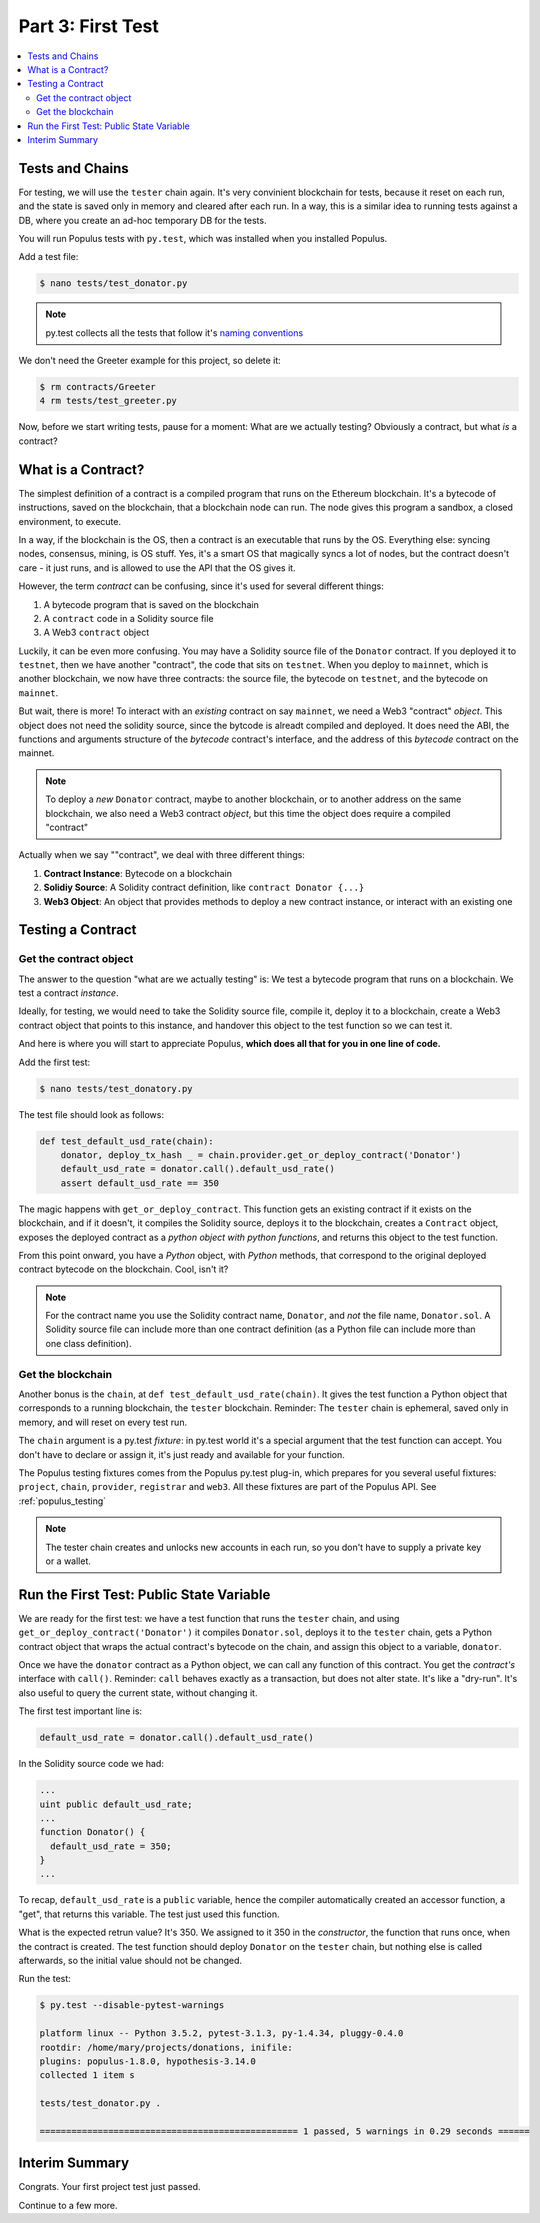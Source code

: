Part 3: First Test
==================

.. contents:: :local:

Tests and Chains
----------------

For testing, we will use the ``tester`` chain again. It's very convinient blockchain for tests,
because it reset on each run, and the state is saved only in memory and cleared after each run.
In a way, this is a similar idea to running tests against a DB,
where you create an ad-hoc temporary DB for the tests.

You will run Populus tests with ``py.test``, which was installed when you installed Populus.

Add a test file:

.. code-block:: bash

  $ nano tests/test_donator.py

.. note::

    py.test collects all the tests that follow
    it's `naming conventions <https://pytest.readthedocs.io/en/reorganize-docs/new-docs/user/naming_conventions.html>`_

We don't need the Greeter example for this project, so delete it:

.. code-block:: bash

  $ rm contracts/Greeter
  4 rm tests/test_greeter.py

Now, before we start writing tests, pause for a moment: What are we actually testing? Obviously a contract, but what *is* a contract?

.. _what_is_a_contract

What is a Contract?
-------------------

The simplest definition of a contract is a compiled program that runs on the Ethereum blockchain.
It's a bytecode of instructions, saved on the blockchain, that a blockchain node can run.
The node gives this program a sandbox, a closed environment, to execute.

In a way, if the blockchain is the OS, then a contract is an executable that runs by the OS.
Everything else: syncing nodes, consensus, mining, is OS stuff. Yes, it's a smart
OS that magically syncs a lot of nodes, but the contract doesn't care - it just runs, and is allowed to use the API that the OS
gives it.

However, the term *contract* can be confusing, since it's used for several different things:

#. A bytecode program that is saved on the blockchain
#. A ``contract`` code in a Solidity source file
#. A Web3 ``contract`` object

Luckily, it can be even more confusing. You may have a Solidity source file of the ``Donator`` contract. If you deployed it
to ``testnet``, then we have another "contract", the code that sits on ``testnet``. When you deploy to ``mainnet``,
which is another blockchain, we now have three contracts: the source file, the bytecode on ``testnet``, and the bytecode on ``mainnet``.

But wait, there is more! To interact with an *existing* contract on say ``mainnet``, we need a Web3 "contract" *object*. This object does
not need the solidity source, since the bytcode is alreadt compiled and deployed. It does need the ABI,  the functions
and arguments structure of the *bytecode* contract's interface, and the address of this *bytecode* contract
on the mainnet.

.. note::
  To deploy a *new* ``Donator`` contract, maybe to another blockchain, or to another address on the same blockchain,
  we also need a Web3 contract *object*, but this time the object does require a compiled
  "contract"

Actually when we say ""contract", we deal with three different things:

#. **Contract Instance**: Bytecode on a blockchain
#. **Solidiy Source**: A Solidity contract definition, like ``contract Donator {...}``
#. **Web3 Object**: An object that provides methods to deploy a new contract instance, or interact with an existing one


Testing a Contract
------------------

Get the contract object
'''''''''''''''''''''''

The answer to the question "what are we actually testing" is: We test a bytecode program that runs on a blockchain. We test
a contract *instance*.

Ideally, for testing, we would need to take the Solidity source file, compile it, deploy it to a blockchain, create a Web3 contract
object that points to this instance, and handover this object to the test function so we can test it.

And here is where you will start to appreciate Populus, **which does all that for you in one line of code.**

Add the first test:

.. code-block:: shell

  $ nano tests/test_donatory.py

The test file should look as follows:

.. code-block:: python

  def test_default_usd_rate(chain):
      donator, deploy_tx_hash _ = chain.provider.get_or_deploy_contract('Donator')
      default_usd_rate = donator.call().default_usd_rate()
      assert default_usd_rate == 350


The magic happens with ``get_or_deploy_contract``. This function gets an existing contract if it exists on the blockchain, and if it
doesn't, it compiles the Solidity source, deploys it to the blockchain, creates a ``Contract`` object, exposes the deployed contract
as a *python object with python functions*, and returns this object to the test function.

From this point onward, you have a *Python* object, with *Python* methods, that correspond to the original deployed contract
bytecode on the blockchain. Cool, isn't it?

.. note::

    For the contract name you use the Solidity contract name, ``Donator``, and *not* the file name, ``Donator.sol``.
    A Solidity source file can include more than one contract definition (as a Python file can include more than one class definition).

Get the blockchain
''''''''''''''''''

Another bonus is the ``chain``, at ``def test_default_usd_rate(chain)``. It gives the test function a Python object
that corresponds to a running blockchain, the ``tester`` blockchain.
Reminder: The ``tester`` chain is ephemeral, saved only in memory, and will reset on every test run.

The ``chain`` argument is a py.test *fixture*: in py.test world it's a special argument that the test function can accept.
You don't have to declare or assign it, it's just ready and available for your function.

The Populus testing fixtures comes from the Populus py.test plug-in, which prepares for you several useful fixtures: ``project``,
``chain``, ``provider``, ``registrar`` and ``web3``. All these fixtures are part of the Populus API. See :ref:`populus_testing`

.. note::

  The tester chain creates and unlocks new accounts in each run, so you don't have to supply a private key or a wallet.


Run the First Test: Public State Variable
-----------------------------------------

We are ready for the first test: we have a test function that runs the ``tester`` chain, and using ``get_or_deploy_contract('Donator')``
it compiles ``Donator.sol``, deploys it to the ``tester`` chain, gets a Python contract object that wraps the actual contract's
bytecode on the chain, and assign this object to a variable, ``donator``.

Once we have the ``donator`` contract as a Python object, we can call any function of this contract. You get the *contract's*
interface with ``call()``. Reminder: ``call`` behaves exactly as a transaction, but does not alter state. It's like a "dry-run".
It's also useful to query the current state, without changing it.

The first test important line is:

.. code-block:: python

  default_usd_rate = donator.call().default_usd_rate()

In the Solidity source code we had:

.. code-block:: solidity

  ...
  uint public default_usd_rate;
  ...
  function Donator() {
    default_usd_rate = 350;
  }
  ...

To recap, ``default_usd_rate`` is a ``public`` variable, hence the compiler automatically created
an accessor function, a "get", that returns this variable. The test just used this function.


What is the expected retrun value? It's 350. We assigned to it 350 in the *constructor*, the function that runs once,
when the contract is created. The test function should deploy ``Donator`` on the ``tester`` chain, but nothing else is called afterwards,
so the initial value should not be changed.

Run the test:

.. code-block:: shell

  $ py.test --disable-pytest-warnings

  platform linux -- Python 3.5.2, pytest-3.1.3, py-1.4.34, pluggy-0.4.0
  rootdir: /home/mary/projects/donations, inifile:
  plugins: populus-1.8.0, hypothesis-3.14.0
  collected 1 item s

  tests/test_donator.py .

  ================================================= 1 passed, 5 warnings in 0.29 seconds ======


Interim Summary
---------------

Congrats. Your first project test just passed.

Continue to a few more.

